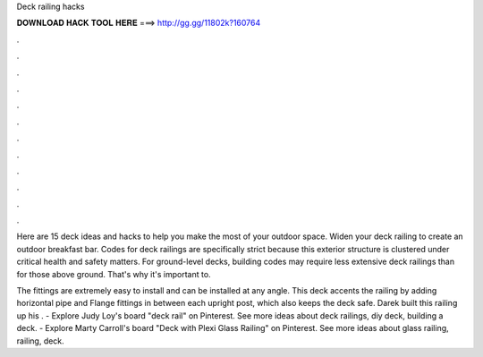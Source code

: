 Deck railing hacks



𝐃𝐎𝐖𝐍𝐋𝐎𝐀𝐃 𝐇𝐀𝐂𝐊 𝐓𝐎𝐎𝐋 𝐇𝐄𝐑𝐄 ===> http://gg.gg/11802k?160764



.



.



.



.



.



.



.



.



.



.



.



.

Here are 15 deck ideas and hacks to help you make the most of your outdoor space. Widen your deck railing to create an outdoor breakfast bar. Codes for deck railings are specifically strict because this exterior structure is clustered under critical health and safety matters. For ground-level decks, building codes may require less extensive deck railings than for those above ground. That's why it's important to.

The fittings are extremely easy to install and can be installed at any angle. This deck accents the railing by adding horizontal pipe and Flange fittings in between each upright post, which also keeps the deck safe. Darek built this railing up his . - Explore Judy Loy's board "deck rail" on Pinterest. See more ideas about deck railings, diy deck, building a deck. - Explore Marty Carroll's board "Deck with Plexi Glass Railing" on Pinterest. See more ideas about glass railing, railing, deck.
